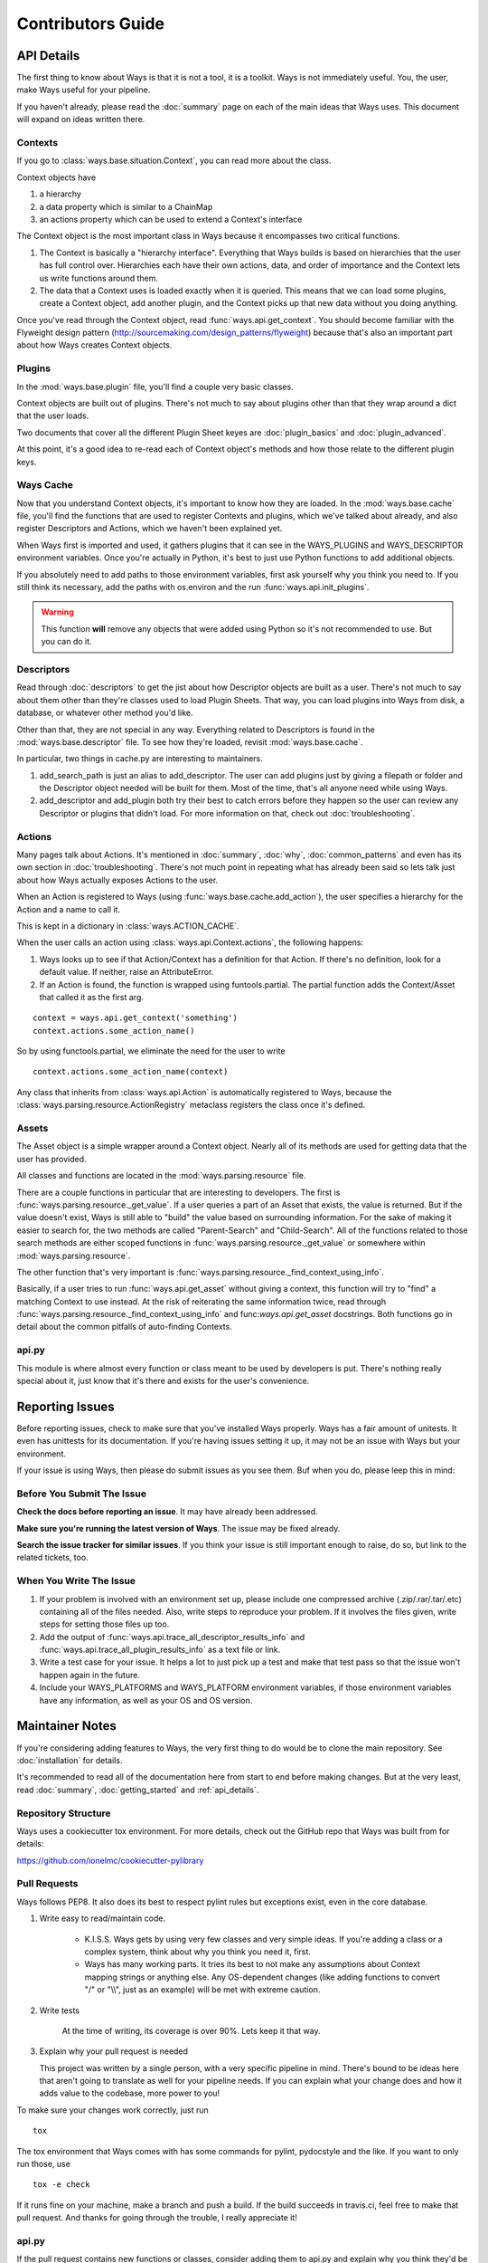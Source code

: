 Contributors Guide
==================

API Details
-----------

The first thing to know about Ways is that it is not a tool, it is a toolkit.
Ways is not immediately useful. You, the user, make Ways useful for your
pipeline.

If you haven't already, please read the :doc:`summary` page on each of the
main ideas that Ways uses. This document will expand on ideas written there.


Contexts
++++++++

If you go to :class:`ways.base.situation.Context`, you can read more about the class.

Context objects have

1. a hierarchy
2. a data property which is similar to a ChainMap
3. an actions property which can be used to extend a Context's interface

The Context object is the most important class in Ways because it encompasses
two critical functions.

1. The Context is basically a "hierarchy interface". Everything that Ways
   builds is based on hierarchies that the user has full control over.
   Hierarchies each have their own actions, data, and order of importance and
   the Context lets us write functions around them.
2. The data that a Context uses is loaded exactly when it is queried. This
   means that we can load some plugins, create a Context object, add another
   plugin, and the Context picks up that new data without you doing anything.

Once you've read through the Context object, read :func:`ways.api.get_context`.
You should become familiar with the Flyweight design pattern
(http://sourcemaking.com/design_patterns/flyweight) because that's also an
important part about how Ways creates Context objects.


Plugins
+++++++

In the :mod:`ways.base.plugin` file, you'll find a couple very basic classes.

Context objects are built out of plugins. There's not much to say about plugins
other than that they wrap around a dict that the user loads.

Two documents that cover all the different Plugin Sheet keyes
are :doc:`plugin_basics` and :doc:`plugin_advanced`.

At this point, it's a good idea to re-read each of Context object's methods
and how those relate to the different plugin keys.


Ways Cache
++++++++++

Now that you understand Context objects, it's important to know how they are
loaded. In the :mod:`ways.base.cache` file, you'll find the functions that are
used to register Contexts and plugins, which we've talked about already, and also
register Descriptors and Actions, which we haven't been explained yet.

When Ways first is imported and used, it gathers plugins that it can see in
the WAYS_PLUGINS and WAYS_DESCRIPTOR environment variables. Once you're
actually in Python, it's best to just use Python functions to add additional
objects.

If you absolutely need to add paths to those environment variables, first ask
yourself why you think you need to. If you still think its necessary, add the
paths with os.environ and the run :func:`ways.api.init_plugins`.

.. warning ::

    This function **will** remove any objects that were added using Python so
    it's not recommended to use. But you can do it.


Descriptors
+++++++++++

Read through :doc:`descriptors` to get the jist about how Descriptor
objects are built as a user. There's not much to say about them other than
they're classes used to load Plugin Sheets. That way, you can load
plugins into Ways from disk, a database, or whatever other method you'd like.

Other than that, they are not special in any way. Everything related to
Descriptors is found in the :mod:`ways.base.descriptor` file. To see how
they're loaded, revisit :mod:`ways.base.cache`.

In particular, two things in cache.py are interesting to maintainers.

1. add_search_path is just an alias to add_descriptor. The user can add plugins
   just by giving a filepath or folder and the Descriptor object needed will be
   built for them. Most of the time, that's all anyone need while using Ways.
2. add_descriptor and add_plugin both try their best to catch errors before
   they happen so the user can review any Descriptor or plugins that didn't
   load. For more information on that, check out :doc:`troubleshooting`.


Actions
+++++++

Many pages talk about Actions. It's mentioned in :doc:`summary`,
:doc:`why`, :doc:`common_patterns` and even has its own section in
:doc:`troubleshooting`. There's not much point in repeating what has already
been said so lets talk just about how Ways actually exposes Actions to the
user.

When an Action is registered to Ways (using :func:`ways.base.cache.add_action`),
the user specifies a hierarchy for the Action and a name to call it.

This is kept in a dictionary in :class:`ways.ACTION_CACHE`.

When the user calls an action using :class:`ways.api.Context.actions`,
the following happens:

1. Ways looks up to see if that Action/Context has a definition for that
   Action. If there's no definition, look for a default value. If neither,
   raise an AttributeError.
2. If an Action is found, the function is wrapped using funtools.partial. The
   partial function adds the Context/Asset that called it as the first arg.

::

    context = ways.api.get_context('something')
    context.actions.some_action_name()

So by using functools.partial, we eliminate the need for the user to write

::

    context.actions.some_action_name(context)


Any class that inherits from :class:`ways.api.Action` is automatically registered to
Ways, because the :class:`ways.parsing.resource.ActionRegistry` metaclass registers
the class once it's defined.


Assets
++++++

The Asset object is a simple wrapper around a Context object. Nearly all of its
methods are used for getting data that the user has provided.

All classes and functions are located in the :mod:`ways.parsing.resource` file.

There are a couple functions in particular that are interesting to developers.
The first is :func:`ways.parsing.resource._get_value`. If a user queries a part
of an Asset that exists, the value is returned. But if the value doesn't exist,
Ways is still able to "build" the value based on surrounding information. For the
sake of making it easier to search for, the two methods are called
"Parent-Search" and "Child-Search". All of the functions related to those
search methods are either scoped functions in :func:`ways.parsing.resource._get_value`
or somewhere within :mod:`ways.parsing.resource`.

The other function that's very important is
:func:`ways.parsing.resource._find_context_using_info`.

Basically, if a user tries to run :func:`ways.api.get_asset` without giving a context,
this function will try to "find" a matching Context to use instead. At the risk
of reiterating the same information twice, read through
:func:`ways.parsing.resource._find_context_using_info` and func:`ways.api.get_asset`
docstrings. Both functions go in detail about the common pitfalls of auto-finding Contexts.


api.py
++++++

This module is where almost every function or class meant to be used by
developers is put. There's nothing really special about it, just know that it's
there and exists for the user's convenience.


Reporting Issues
----------------

Before reporting issues, check to make sure that you've installed Ways
properly. Ways has a fair amount of unitests. It even has unittests for its
documentation. If you're having issues setting it up, it may not be an issue
with Ways but your environment.

If your issue is using Ways, then please do submit issues as you see them. Buf
when you do, please leep this in mind:


Before You Submit The Issue
+++++++++++++++++++++++++++

**Check the docs before reporting an issue**. It may have already been addressed.

**Make sure you're running the latest version of Ways**. The issue may be fixed already.

**Search the issue tracker for similar issues**. If you think your issue is still
important enough to raise, do so, but link to the related tickets, too.


When You Write The Issue
++++++++++++++++++++++++

1. If your problem is involved with an environment set up, please include one
   compressed archive (.zip/.rar/.tar/.etc) containing all of the files needed.
   Also, write steps to reproduce your problem. If it involves the files given,
   write steps for setting those files up too.
2. Add the output of :func:`ways.api.trace_all_descriptor_results_info` and
   :func:`ways.api.trace_all_plugin_results_info` as a text file or link.
3. Write a test case for your issue. It helps a lot to just pick up a test
   and make that test pass so that the issue won't happen again in the future.
4. Include your WAYS_PLATFORMS and WAYS_PLATFORM environment variables, if
   those environment variables have any information, as well as your OS and OS version.


Maintainer Notes
----------------

If you're considering adding features to Ways, the very first thing to do would
be to clone the main repository. See :doc:`installation` for details.

It's recommended to read all of the documentation here from start to end before
making changes. But at the very least, read :doc:`summary`,
:doc:`getting_started` and :ref:`api_details`.


Repository Structure
++++++++++++++++++++

Ways uses a cookiecutter tox environment. For more details, check out
the GitHub repo that Ways was built from for details:

https://github.com/ionelmc/cookiecutter-pylibrary


Pull Requests
+++++++++++++

Ways follows PEP8. It also does its best to respect pylint rules but exceptions
exist, even in the core database.

1. Write easy to read/maintain code.

    - K.I.S.S. Ways gets by using very few classes and very simple ideas.
      If you're adding a class or a complex system, think about why you think
      you need it, first.
    - Ways has many working parts. It tries its best to not make any assumptions
      about Context mapping strings or anything else. Any OS-dependent changes
      (like adding functions to convert "/" or "\\\\", just as an example) will be
      met with extreme caution.

2. Write tests

    At the time of writing, its coverage is over 90%. Lets keep it that way.

3. Explain why your pull request is needed

   This project was written by a single person, with a very specific pipeline
   in mind. There's bound to be ideas here that aren't going to translate as
   well for your pipeline needs. If you can explain what your change does and
   how it adds value to the codebase, more power to you!

To make sure your changes work correctly, just run

::

    tox

The tox environment that Ways comes with has some commands for pylint,
pydocstyle and the like. If you want to only run those, use

::

    tox -e check

If it runs fine on your machine, make a branch and push a build. If the build
succeeds in travis.ci, feel free to make that pull request. And thanks for
going through the trouble, I really appreciate it!


api.py
++++++

If the pull request contains new functions or classes, consider adding them to
api.py and explain why you think they'd be a good addition.
